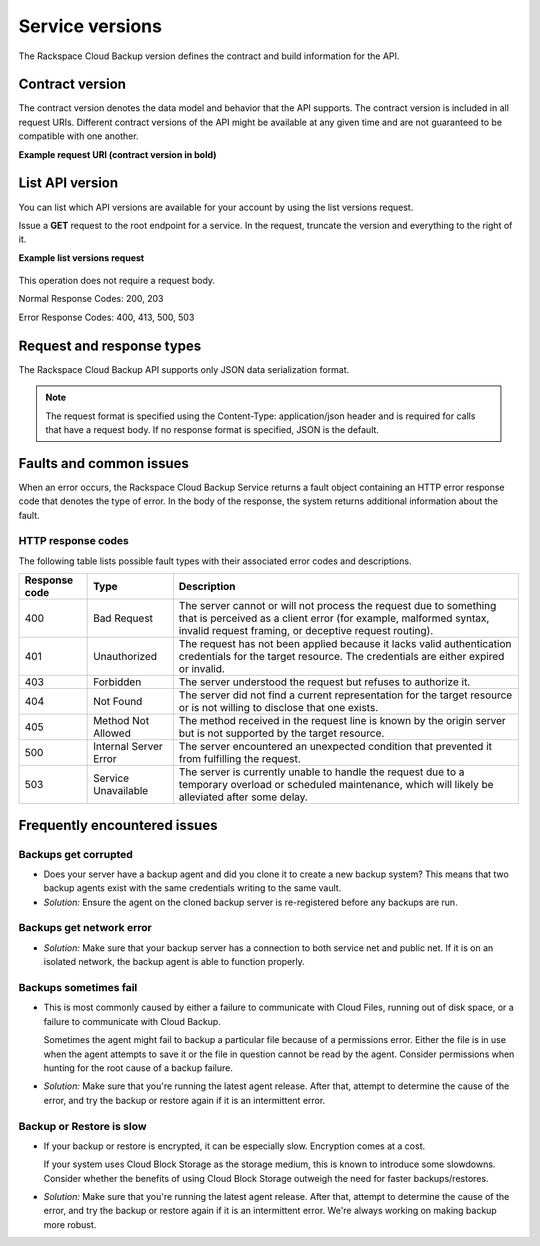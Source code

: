 .. _cbu-dgv1-serviceversions:

================
Service versions
================

The Rackspace Cloud Backup version defines the contract and build information for the API.

.. _cbu-dgv1-serviceversion-contract:

Contract version
~~~~~~~~~~~~~~~~

The contract version denotes the data model and behavior that the API supports. The contract version is included in all request URIs. Different contract versions of the API might be available at any given time and are not guaranteed to be compatible with one another.

**Example request URI (contract version in bold)**

.. code::  
  https://dfw.backup.api.rackspacecloud.com/v1.0/1234/

.. _cbu-dgv1-serviceversion-list:

List API version
~~~~~~~~~~~~~~~~

You can list which API versions are available for your account by using the list versions request.

Issue a **GET** request to the root endpoint for a service. In the request, truncate the version and everything to the right of it.

**Example list versions request**

  .. code::  
    GET HTTP/1.1
    Host: https://dfw.backup.api.rackspacecloud.com/
      
This operation does not require a request body.

Normal Response Codes: 200, 203

Error Response Codes: 400, 413, 500, 503

.. _cbu-dgv1-serviceversion-requestresponse:

Request and response types
~~~~~~~~~~~~~~~~~~~~~~~~~~

The Rackspace Cloud Backup API supports only JSON data serialization format.

.. note::
  The request format is specified using the Content-Type: application/json header and is required for calls that have a request body. If no response format is specified, JSON is the default.

.. _cbu-dgv1-serviceversion-faults:

Faults and common issues
~~~~~~~~~~~~~~~~~~~~~~~~

When an error occurs, the Rackspace Cloud Backup Service returns a fault object containing an HTTP error response code that denotes the type of error. In the body of the response, the system returns additional information about the fault.

HTTP response codes
-------------------

The following table lists possible fault types with their associated error codes and descriptions.

+---------------+-----------------+-----------------------------------------------------------+
| Response code |      Type       |                        Description                        |
+===============+=================+===========================================================+
|           400 | Bad Request     | The server cannot or will not process the request         |
|               |                 | due to something that is perceived as a client error      |
|               |                 | (for example, malformed syntax, invalid request framing,  |
|               |                 | or deceptive request routing).                            |
+---------------+-----------------+-----------------------------------------------------------+
|           401 | Unauthorized    | The request has not been applied because it lacks         |
|               |                 | valid authentication credentials for the target           |
|               |                 | resource. The credentials are either expired or invalid.  |
+---------------+-----------------+-----------------------------------------------------------+
|           403 | Forbidden       | The server understood the request but refuses             |
|               |                 | to authorize it.                                          |
+---------------+-----------------+-----------------------------------------------------------+
|           404 | Not Found       | The server did not find a current representation          |
|               |                 | for the target resource or is not willing to              |
|               |                 | disclose that one exists.                                 |
+---------------+-----------------+-----------------------------------------------------------+
|           405 | Method Not      | The method received in the request line is                |
|               | Allowed         | known by the origin server but is not supported by        |
|               |                 | the target resource.                                      |
+---------------+-----------------+-----------------------------------------------------------+
|           500 | Internal Server | The server encountered an unexpected condition            |
|               | Error           | that prevented it from fulfilling the request.            |
+---------------+-----------------+-----------------------------------------------------------+
|           503 | Service         | The server is currently unable to handle the request      |
|               | Unavailable     | due to a temporary overload or scheduled maintenance,     |
|               |                 | which will likely be alleviated after some delay.         |
+---------------+-----------------+-----------------------------------------------------------+

.. _cbu-dgv1-serviceversion-frequent:

Frequently encountered issues
~~~~~~~~~~~~~~~~~~~~~~~~~~~~~

.. _cbu-dgv1-serviceversion-frequent-corrupted:

Backups get corrupted
---------------------

-  Does your server have a backup agent and did you clone it to create a
   new backup system? This means that two backup agents exist with the
   same credentials writing to the same vault.

-  *Solution:* Ensure the agent on the cloned backup server is
   re-registered before any backups are run.

.. _cbu-dgv1-serviceversion-frequent-network:

Backups get network error
-------------------------

-  *Solution:* Make sure that your backup server has a connection to
   both service net and public net. If it is on an isolated network, the
   backup agent is able to function properly.

.. _cbu-dgv1-serviceversion-frequent-fail:

Backups sometimes fail
----------------------

-  This is most commonly caused by either a failure to communicate with
   Cloud Files, running out of disk space, or a failure to communicate
   with Cloud Backup.

   Sometimes the agent might fail to backup a particular file because of
   a permissions error. Either the file is in use when the agent
   attempts to save it or the file in question cannot be read by the
   agent. Consider permissions when hunting for the root cause of a
   backup failure.

-  *Solution:* Make sure that you're running the latest agent release.
   After that, attempt to determine the cause of the error, and try the
   backup or restore again if it is an intermittent error.

.. _cbu-dgv1-serviceversion-frequent-slow:

Backup or Restore is slow
-------------------------

-  If your backup or restore is encrypted, it can be especially slow.
   Encryption comes at a cost.

   If your system uses Cloud Block Storage as the storage medium, this
   is known to introduce some slowdowns. Consider whether the benefits
   of using Cloud Block Storage outweigh the need for faster
   backups/restores.

-  *Solution:* Make sure that you're running the latest agent release.
   After that, attempt to determine the cause of the error, and try the
   backup or restore again if it is an intermittent error. We're always
   working on making backup more robust.
